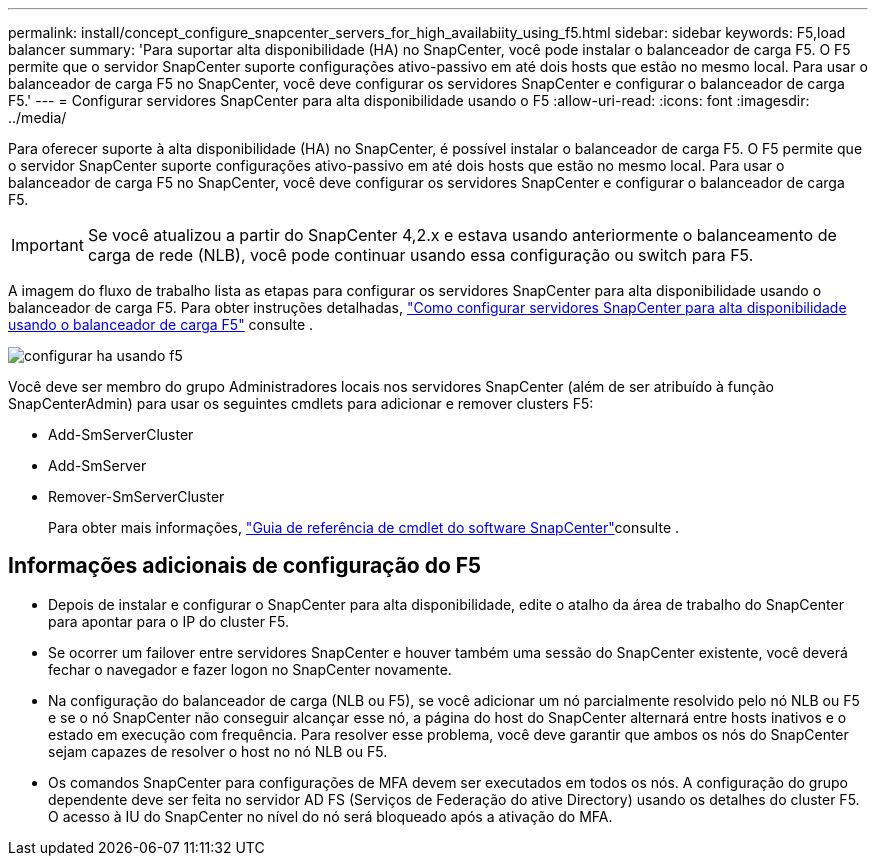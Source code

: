 ---
permalink: install/concept_configure_snapcenter_servers_for_high_availabiity_using_f5.html 
sidebar: sidebar 
keywords: F5,load balancer 
summary: 'Para suportar alta disponibilidade (HA) no SnapCenter, você pode instalar o balanceador de carga F5. O F5 permite que o servidor SnapCenter suporte configurações ativo-passivo em até dois hosts que estão no mesmo local. Para usar o balanceador de carga F5 no SnapCenter, você deve configurar os servidores SnapCenter e configurar o balanceador de carga F5.' 
---
= Configurar servidores SnapCenter para alta disponibilidade usando o F5
:allow-uri-read: 
:icons: font
:imagesdir: ../media/


[role="lead"]
Para oferecer suporte à alta disponibilidade (HA) no SnapCenter, é possível instalar o balanceador de carga F5. O F5 permite que o servidor SnapCenter suporte configurações ativo-passivo em até dois hosts que estão no mesmo local. Para usar o balanceador de carga F5 no SnapCenter, você deve configurar os servidores SnapCenter e configurar o balanceador de carga F5.


IMPORTANT: Se você atualizou a partir do SnapCenter 4,2.x e estava usando anteriormente o balanceamento de carga de rede (NLB), você pode continuar usando essa configuração ou switch para F5.

A imagem do fluxo de trabalho lista as etapas para configurar os servidores SnapCenter para alta disponibilidade usando o balanceador de carga F5. Para obter instruções detalhadas, https://kb.netapp.com/Advice_and_Troubleshooting/Data_Protection_and_Security/SnapCenter/How_to_configure_SnapCenter_Servers_for_high_availability_using_F5_Load_Balancer["Como configurar servidores SnapCenter para alta disponibilidade usando o balanceador de carga F5"^] consulte .

image::../media/sc-F5-configure-workflow.gif[configurar ha usando f5]

Você deve ser membro do grupo Administradores locais nos servidores SnapCenter (além de ser atribuído à função SnapCenterAdmin) para usar os seguintes cmdlets para adicionar e remover clusters F5:

* Add-SmServerCluster
* Add-SmServer
* Remover-SmServerCluster
+
Para obter mais informações, https://docs.netapp.com/us-en/snapcenter-cmdlets-47/index.html["Guia de referência de cmdlet do software SnapCenter"^]consulte .





== Informações adicionais de configuração do F5

* Depois de instalar e configurar o SnapCenter para alta disponibilidade, edite o atalho da área de trabalho do SnapCenter para apontar para o IP do cluster F5.
* Se ocorrer um failover entre servidores SnapCenter e houver também uma sessão do SnapCenter existente, você deverá fechar o navegador e fazer logon no SnapCenter novamente.
* Na configuração do balanceador de carga (NLB ou F5), se você adicionar um nó parcialmente resolvido pelo nó NLB ou F5 e se o nó SnapCenter não conseguir alcançar esse nó, a página do host do SnapCenter alternará entre hosts inativos e o estado em execução com frequência. Para resolver esse problema, você deve garantir que ambos os nós do SnapCenter sejam capazes de resolver o host no nó NLB ou F5.
* Os comandos SnapCenter para configurações de MFA devem ser executados em todos os nós. A configuração do grupo dependente deve ser feita no servidor AD FS (Serviços de Federação do ative Directory) usando os detalhes do cluster F5. O acesso à IU do SnapCenter no nível do nó será bloqueado após a ativação do MFA.

